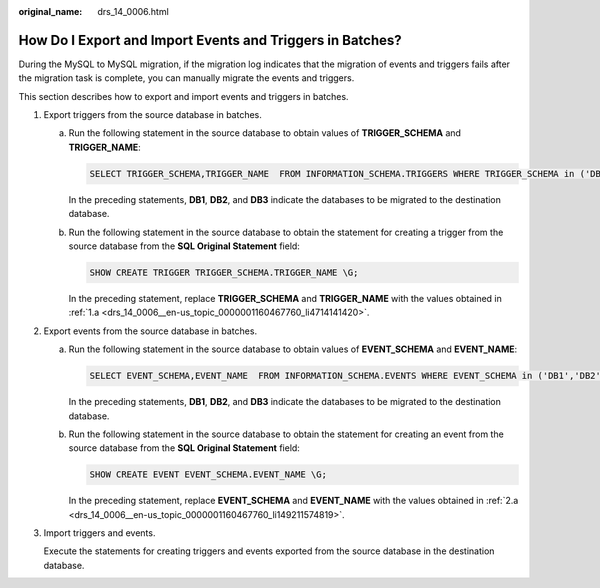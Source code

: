 :original_name: drs_14_0006.html

.. _drs_14_0006:

How Do I Export and Import Events and Triggers in Batches?
==========================================================

During the MySQL to MySQL migration, if the migration log indicates that the migration of events and triggers fails after the migration task is complete, you can manually migrate the events and triggers.

This section describes how to export and import events and triggers in batches.

#. Export triggers from the source database in batches.

   a. .. _drs_14_0006__en-us_topic_0000001160467760_li4714141420:

      Run the following statement in the source database to obtain values of **TRIGGER_SCHEMA** and **TRIGGER_NAME**:

      .. code-block:: text

         SELECT TRIGGER_SCHEMA,TRIGGER_NAME  FROM INFORMATION_SCHEMA.TRIGGERS WHERE TRIGGER_SCHEMA in ('DB1','DB2','DB3') order by TRIGGER_NAME;

      In the preceding statements, **DB1**, **DB2**, and **DB3** indicate the databases to be migrated to the destination database.

   b. Run the following statement in the source database to obtain the statement for creating a trigger from the source database from the **SQL Original Statement** field:

      .. code-block:: text

         SHOW CREATE TRIGGER TRIGGER_SCHEMA.TRIGGER_NAME \G;

      In the preceding statement, replace **TRIGGER_SCHEMA** and **TRIGGER_NAME** with the values obtained in :ref:`1.a <drs_14_0006__en-us_topic_0000001160467760_li4714141420>`.

#. Export events from the source database in batches.

   a. .. _drs_14_0006__en-us_topic_0000001160467760_li149211574819:

      Run the following statement in the source database to obtain values of **EVENT_SCHEMA** and **EVENT_NAME**:

      .. code-block:: text

         SELECT EVENT_SCHEMA,EVENT_NAME  FROM INFORMATION_SCHEMA.EVENTS WHERE EVENT_SCHEMA in ('DB1','DB2','DB3') order by EVENT_NAME;

      In the preceding statements, **DB1**, **DB2**, and **DB3** indicate the databases to be migrated to the destination database.

   b. Run the following statement in the source database to obtain the statement for creating an event from the source database from the **SQL Original Statement** field:

      .. code-block:: text

         SHOW CREATE EVENT EVENT_SCHEMA.EVENT_NAME \G;

      In the preceding statement, replace **EVENT_SCHEMA** and **EVENT_NAME** with the values obtained in :ref:`2.a <drs_14_0006__en-us_topic_0000001160467760_li149211574819>`.

#. Import triggers and events.

   Execute the statements for creating triggers and events exported from the source database in the destination database.
